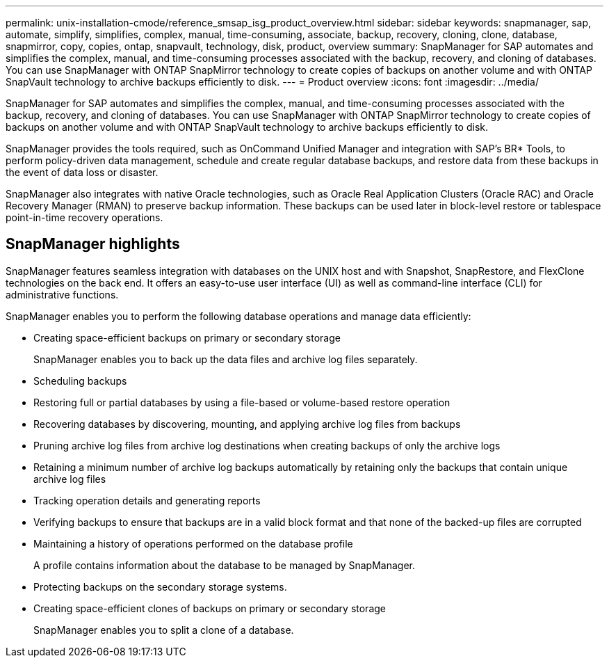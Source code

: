 ---
permalink: unix-installation-cmode/reference_smsap_isg_product_overview.html
sidebar: sidebar
keywords: snapmanager, sap, automate, simplify, simplifies, complex, manual, time-consuming, associate, backup, recovery, cloning, clone, database, snapmirror, copy, copies, ontap, snapvault, technology, disk, product, overview
summary: SnapManager for SAP automates and simplifies the complex, manual, and time-consuming processes associated with the backup, recovery, and cloning of databases. You can use SnapManager with ONTAP SnapMirror technology to create copies of backups on another volume and with ONTAP SnapVault technology to archive backups efficiently to disk.
---
= Product overview
:icons: font
:imagesdir: ../media/

[.lead]
SnapManager for SAP automates and simplifies the complex, manual, and time-consuming processes associated with the backup, recovery, and cloning of databases. You can use SnapManager with ONTAP SnapMirror technology to create copies of backups on another volume and with ONTAP SnapVault technology to archive backups efficiently to disk.

SnapManager provides the tools required, such as OnCommand Unified Manager and integration with SAP's BR* Tools, to perform policy-driven data management, schedule and create regular database backups, and restore data from these backups in the event of data loss or disaster.

SnapManager also integrates with native Oracle technologies, such as Oracle Real Application Clusters (Oracle RAC) and Oracle Recovery Manager (RMAN) to preserve backup information. These backups can be used later in block-level restore or tablespace point-in-time recovery operations.

== SnapManager highlights

SnapManager features seamless integration with databases on the UNIX host and with Snapshot, SnapRestore, and FlexClone technologies on the back end. It offers an easy-to-use user interface (UI) as well as command-line interface (CLI) for administrative functions.

SnapManager enables you to perform the following database operations and manage data efficiently:

* Creating space-efficient backups on primary or secondary storage
+
SnapManager enables you to back up the data files and archive log files separately.

* Scheduling backups
* Restoring full or partial databases by using a file-based or volume-based restore operation
* Recovering databases by discovering, mounting, and applying archive log files from backups
* Pruning archive log files from archive log destinations when creating backups of only the archive logs
* Retaining a minimum number of archive log backups automatically by retaining only the backups that contain unique archive log files
* Tracking operation details and generating reports
* Verifying backups to ensure that backups are in a valid block format and that none of the backed-up files are corrupted
* Maintaining a history of operations performed on the database profile
+
A profile contains information about the database to be managed by SnapManager.

* Protecting backups on the secondary storage systems.
* Creating space-efficient clones of backups on primary or secondary storage
+
SnapManager enables you to split a clone of a database.
